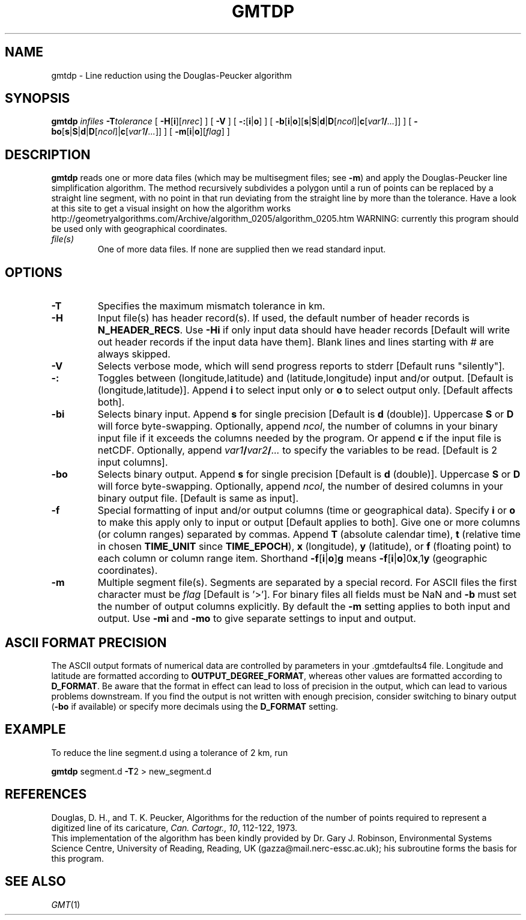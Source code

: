 .TH GMTDP 1 "1 Jan 2013" "GMT 4.5.9" "Generic Mapping Tools"
.SH NAME
gmtdp \- Line reduction using the Douglas-Peucker algorithm
.SH SYNOPSIS
\fBgmtdp\fP \fIinfiles\fP \fB\-T\fP\fItolerance\fP [ \fB\-H\fP[\fBi\fP][\fInrec\fP] ] 
[ \fB\-V\fP ] [ \fB\-:\fP[\fBi\fP|\fBo\fP] ] [ \fB\-b\fP[\fBi\fP|\fBo\fP][\fBs\fP|\fBS\fP|\fBd\fP|\fBD\fP[\fIncol\fP]|\fBc\fP[\fIvar1\fP\fB/\fP\fI...\fP]] ] [ \fB\-bo\fP[\fBs\fP|\fBS\fP|\fBd\fP|\fBD\fP[\fIncol\fP]|\fBc\fP[\fIvar1\fP\fB/\fP\fI...\fP]] ] [ \fB\-m\fP[\fBi\fP|\fBo\fP][\fIflag\fP] ]
.SH DESCRIPTION
\fBgmtdp\fP reads one or more data files (which may be multisegment files; see \fB\-m\fP)
and apply the Douglas-Peucker line simplification algorithm. The method recursively 
subdivides a polygon until a run of points can be replaced by a straight line segment, 
with no point in that run deviating from the straight line by more than the tolerance. 
Have a look at this site to get a visual insight on how the algorithm works
http://geometryalgorithms.com/Archive/algorithm_0205/algorithm_0205.htm
WARNING: currently this program should be used only with geographical coordinates.
.TP
\fIfile(s)\fP
One of more data files. If none are supplied then we read standard input.
.SH OPTIONS
.TP
\fB\-T\fP
Specifies the maximum mismatch tolerance in km.
.TP
\fB\-H\fP
Input file(s) has header record(s).  If used, the default number of header records is \fBN_HEADER_RECS\fP.
Use \fB\-Hi\fP if only input data should have header records [Default will write out header records if the
input data have them]. Blank lines and lines starting with # are always skipped.
.TP
\fB\-V\fP
Selects verbose mode, which will send progress reports to stderr [Default runs "silently"].
.TP
\fB\-:\fP
Toggles between (longitude,latitude) and (latitude,longitude) input and/or output.  [Default is (longitude,latitude)].
Append \fBi\fP to select input only or \fBo\fP to select output only.  [Default affects both].
.TP
\fB\-bi\fP
Selects binary input.
Append \fBs\fP for single precision [Default is \fBd\fP (double)].
Uppercase \fBS\fP or \fBD\fP will force byte-swapping.
Optionally, append \fIncol\fP, the number of columns in your binary input file
if it exceeds the columns needed by the program.
Or append \fBc\fP if the input file is netCDF. Optionally, append \fIvar1\fP\fB/\fP\fIvar2\fP\fB/\fP\fI...\fP to
specify the variables to be read.
[Default is 2 input columns].
.TP
\fB\-bo\fP
Selects binary output.
Append \fBs\fP for single precision [Default is \fBd\fP (double)].
Uppercase \fBS\fP or \fBD\fP will force byte-swapping.
Optionally, append \fIncol\fP, the number of desired columns in your binary output file.
[Default is same as input].
.TP
\fB\-f\fP
Special formatting of input and/or output columns (time or geographical data).
Specify \fBi\fP or \fBo\fP to make this apply only to input or output [Default applies to both].
Give one or more columns (or column ranges) separated by commas.
Append \fBT\fP (absolute calendar time), \fBt\fP (relative time in chosen \fBTIME_UNIT\fP since \fBTIME_EPOCH\fP),
\fBx\fP (longitude), \fBy\fP (latitude), or \fBf\fP (floating point) to each column
or column range item.  Shorthand \fB\-f\fP[\fBi\fP|\fBo\fP]\fBg\fP means \fB\-f\fP[\fBi\fP|\fBo\fP]0\fBx\fP,1\fBy\fP
(geographic coordinates).
.TP
\fB\-m\fP
Multiple segment file(s).  Segments are separated by a special record.
For ASCII files the first character must be \fIflag\fP [Default is '>'].
For binary files all fields must be NaN and \fB\-b\fP must
set the number of output columns explicitly.  By default the \fB\-m\fP
setting applies to both input and output.  Use \fB\-mi\fP and \fB\-mo\fP
to give separate settings to input and output.
.SH ASCII FORMAT PRECISION
The ASCII output formats of numerical data are controlled by parameters in
your \.gmtdefaults4 file.  Longitude and latitude are formatted according to
\fBOUTPUT_DEGREE_FORMAT\fP, whereas other values are formatted according
to \fBD_FORMAT\fP.  Be aware that the format in effect can lead to loss of
precision in the output, which can lead to various problems downstream.  If
you find the output is not written with enough precision, consider switching
to binary output (\fB\-bo\fP if available) or specify more decimals using
the \fBD_FORMAT\fP setting.
.SH EXAMPLE
.sp
To reduce the line segment.d using a tolerance of 2 km, run 
.br
.sp
\fBgmtdp\fP segment.d \fB\-T\fP2 > new_segment.d
.br
.sp
.SH REFERENCES
Douglas, D. H., and T. K. Peucker, Algorithms for the reduction
of the number of points required to represent a digitized line
of its caricature, \fICan. Cartogr., 10\fP, 112-122, 1973.
.br
This implementation of the algorithm has been kindly provided by
Dr. Gary J. Robinson, Environmental Systems Science Centre,
University of Reading, Reading, UK (gazza@mail.nerc-essc.ac.uk); his
subroutine forms the basis for this program.
.SH "SEE ALSO"
.IR GMT (1)
